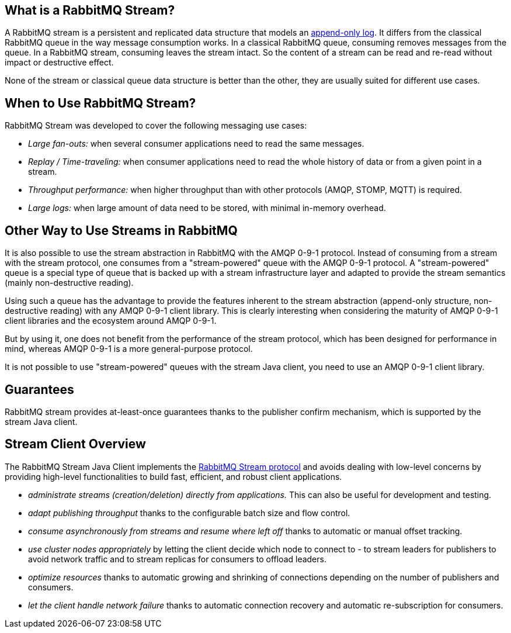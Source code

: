 == What is a RabbitMQ Stream?

A RabbitMQ stream is a persistent and replicated data structure that models
an https://en.wikipedia.org/wiki/Append-only[append-only log]. It differs from the classical
RabbitMQ queue in the way message consumption works. In a classical RabbitMQ queue,
consuming removes messages from the queue. In a RabbitMQ stream, consuming leaves
the stream intact. So the content of a stream can be read and re-read without
impact or destructive effect.

None of the stream or classical queue data structure is better than the other,
they are usually suited for different use cases.

== When to Use RabbitMQ Stream?

RabbitMQ Stream was developed to cover the following messaging use cases:

* _Large fan-outs:_ when several consumer applications need to read the same messages.
* _Replay / Time-traveling:_ when consumer applications need to read the whole
history of data or from a given point in a stream.
* _Throughput performance:_ when higher throughput than with other protocols
(AMQP, STOMP, MQTT) is required.
* _Large logs:_ when large amount of data need to be stored, with minimal
in-memory overhead.

== Other Way to Use Streams in RabbitMQ

It is also possible to use the stream abstraction in RabbitMQ
with the AMQP 0-9-1 protocol. Instead of consuming from a stream
with the stream protocol, one consumes from a "stream-powered" queue with
the AMQP 0-9-1 protocol. A "stream-powered" queue is a special type of queue that
is backed up with a stream infrastructure layer and adapted to
provide the stream semantics (mainly non-destructive reading).

Using such a queue has the advantage to provide the features
inherent to the stream abstraction (append-only structure, non-destructive
reading) with any AMQP 0-9-1 client library. This is clearly
interesting when considering the maturity of AMQP 0-9-1 client libraries
and the ecosystem around AMQP 0-9-1.

But by using it, one does not benefit from the performance
of the stream protocol, which has been designed for performance in mind,
whereas AMQP 0-9-1 is a more general-purpose protocol.

It is not possible to use "stream-powered" queues with the stream Java client,
you need to use an AMQP 0-9-1 client library.

== Guarantees

RabbitMQ stream provides at-least-once guarantees thanks to the
publisher confirm mechanism, which is supported by the stream Java client.

[[stream-client-overview]]
== Stream Client Overview

The RabbitMQ Stream Java Client implements the
https://github.com/rabbitmq/rabbitmq-server/blob/master/deps/rabbitmq_stream/docs/PROTOCOL.adoc[RabbitMQ Stream protocol]
and avoids dealing with low-level concerns by providing high-level functionalities
to build fast, efficient, and robust client applications.

* _administrate streams (creation/deletion) directly from applications._ This
can also be useful for development and testing.
* _adapt publishing throughput_ thanks to the configurable batch size and flow control.
* _consume asynchronously from streams and resume where left off_ thanks to
automatic or manual offset tracking.
* _use cluster nodes appropriately_ by letting the client decide which node to connect to - to
stream leaders for publishers to avoid network traffic and to stream replicas
for consumers to offload leaders.
* _optimize resources_ thanks to automatic growing and shrinking of
connections depending on the number of publishers and consumers.
* _let the client handle network failure_ thanks to automatic connection
recovery and automatic re-subscription for consumers.

